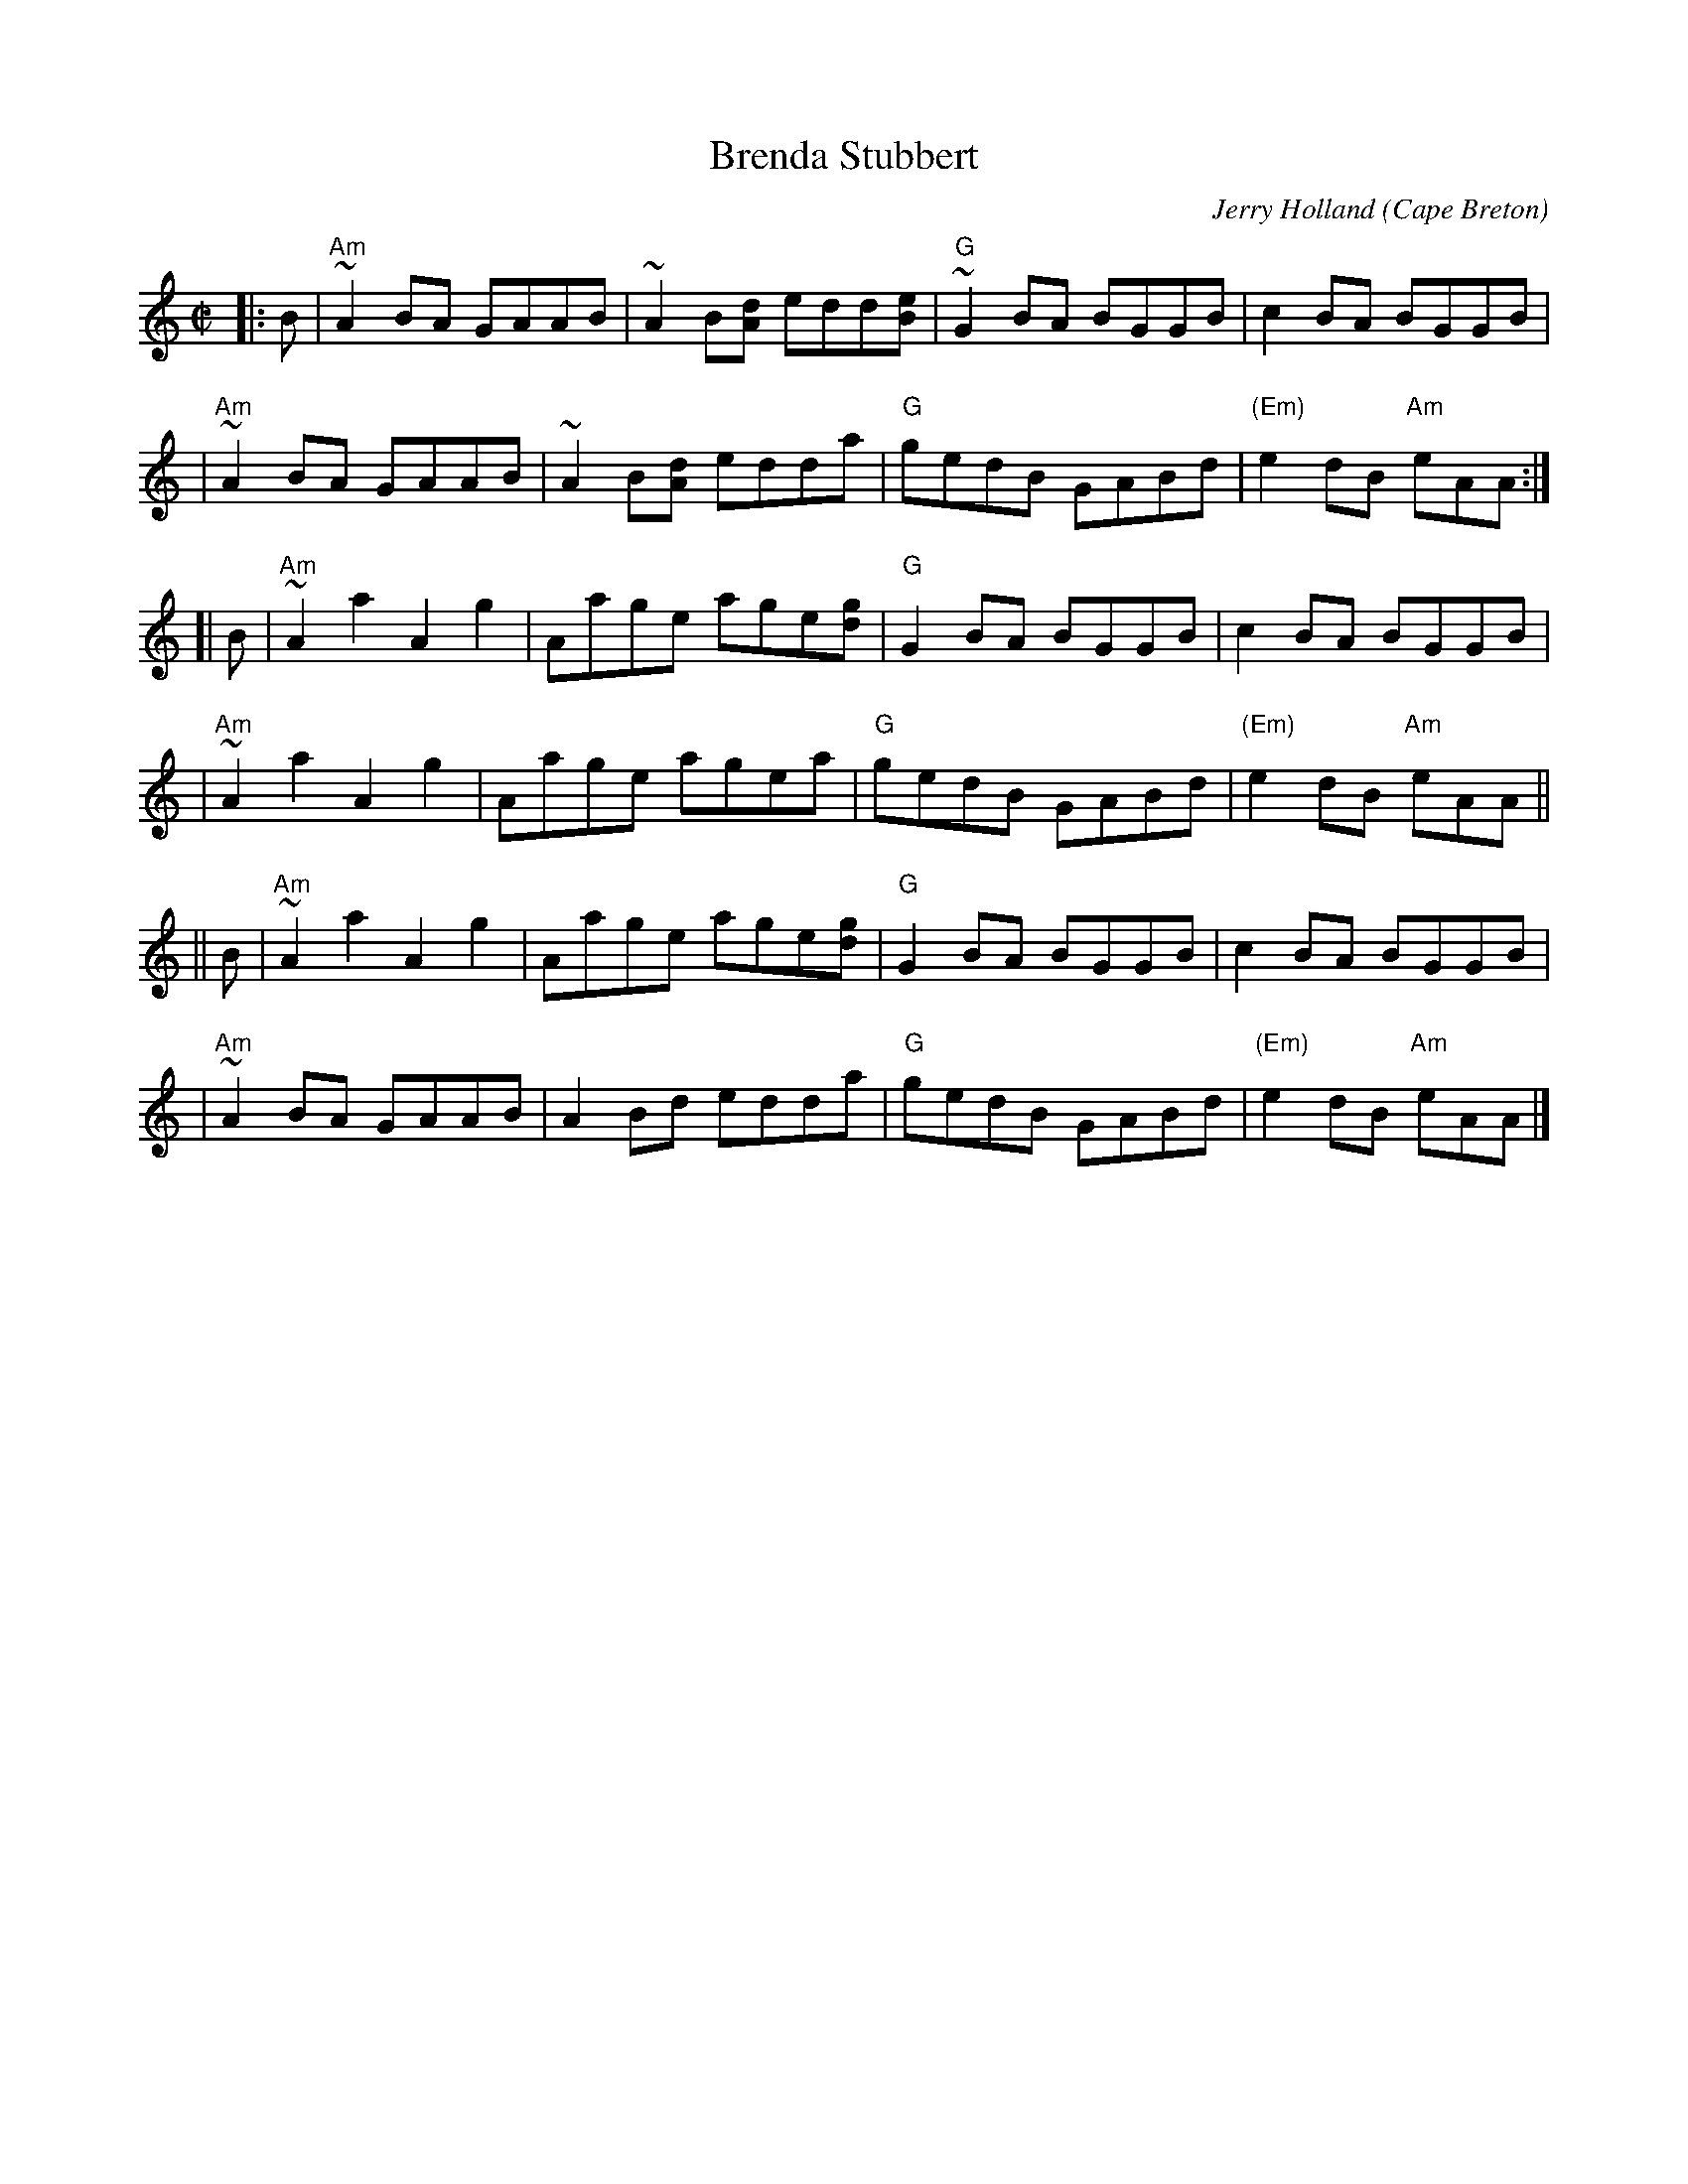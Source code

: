 X: 1
T: Brenda Stubbert
C: Jerry Holland
O: Cape Breton
R: reel
N: BSFC VIII-9
D: on Altan The Red Crow; Natalie McMaster tape?
N: (get Jerry Holland's permission)
Z: John Chambers <jc:trillian.mit.edu>
N: <URL:http://www.interlog.com/~torocelt/hollandarchive.abc>
N: This fine tune is already being mistakenly called "traditional"
N: by people who don't realize that it's only a few years old.
M: C|
L: 1/8
K: Am
|: B \
| "Am"~A2BA GAAB  | ~A2B[dA] edd[eB] | "G"~G2BA BGGB | c2BA BGGB |
| "Am"~A2BA GAAB  | ~A2B[dA] edda    | "G"gedB GABd  | "(Em)"e2dB "Am"eAA :|
[| B \
| "Am"~A2a2 A2g2 | Aage age[gd]  | "G"G2BA BGGB | c2BA BGGB |
| "Am"~A2a2 A2g2 | Aage agea     | "G"gedB GABd  | "(Em)"e2dB "Am"eAA ||
|| B \
| "Am"~A2a2 A2g2 | Aage age[gd]  | "G"G2BA BGGB | c2BA BGGB |
| "Am"~A2BA GAAB  | A2Bd edda    | "G"gedB GABd  | "(Em)"e2dB "Am"eAA |]
